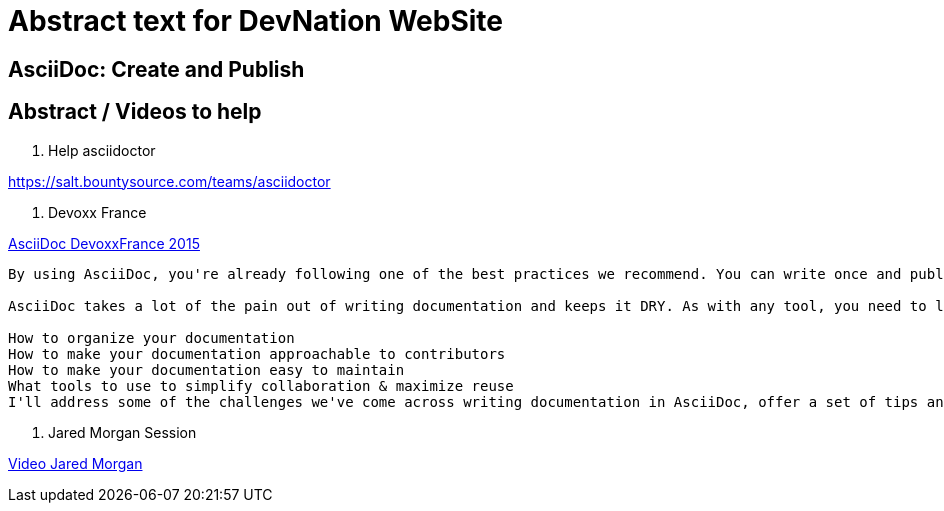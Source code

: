 = Abstract text for DevNation WebSite

== AsciiDoc: Create and Publish



== Abstract / Videos to help

. Help asciidoctor

https://salt.bountysource.com/teams/asciidoctor

. Devoxx France

.https://www.parleys.com/tutorial/write-asciidoc-publish-everywhere[AsciiDoc DevoxxFrance 2015]
----
By using AsciiDoc, you're already following one of the best practices we recommend. You can write once and publish everywhere!

AsciiDoc takes a lot of the pain out of writing documentation and keeps it DRY. As with any tool, you need to learn the best practices to use it effectively, such as:

How to organize your documentation
How to make your documentation approachable to contributors
How to make your documentation easy to maintain
What tools to use to simplify collaboration & maximize reuse
I'll address some of the challenges we've come across writing documentation in AsciiDoc, offer a set of tips and recommendations that have helped us improve our writing flow and provide advice about how to keep presentation from leaking into your content...and why it matters.
----

. Jared Morgan Session

https://vimeo.com/129621323[Video Jared Morgan]
